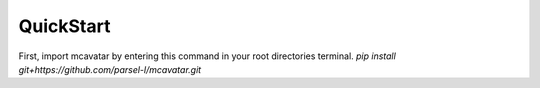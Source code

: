 ------------
 QuickStart
------------

First, import mcavatar by entering this command in your root directories terminal.
`pip install git+https://github.com/parsel-l/mcavatar.git`
